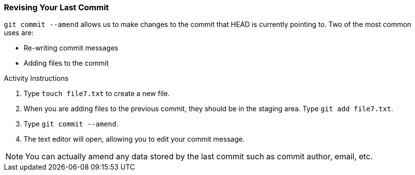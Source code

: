 [[_commit_amend]]
### Revising Your Last Commit

`git commit --amend` allows us to make changes to the commit that HEAD is currently pointing to. Two of the most common uses are:

- Re-writing commit messages
- Adding files to the commit

.Activity Instructions
. Type `touch file7.txt` to create a new file.
. When you are adding files to the previous commit, they should be in the staging area. Type `git add file7.txt`. 
. Type `git commit --amend`.
. The text editor will open, allowing you to edit your commit message.

[NOTE]
====
You can actually amend any data stored by the last commit such as commit author, email, etc.
====
